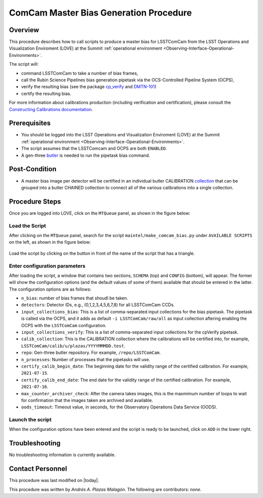 .. |author| replace:: *Andrés A. Plazas Malagón*
.. If there are no contributors, write "none" between the asterisks. Do not remove the substitution.
.. |contributors| replace:: *none*

.. _ComCam-Master-Bias-Procedure:

###########################
ComCam Master Bias Generation Procedure
###########################

.. _ComCam-Master-Bias-Procedure-Overview:

Overview
========

This procedure describes how to call scripts to produce a master bias for LSSTComCam from the LSST Operations and Visualization Enviroment (LOVE) at the Summit :ref:`operational environment <Observing-Interface-Operational-Environments>`. 

The script will: 

- command LSSTComCam to take a number of bias frames,
- call the Rubin Science Pipelines bias generation pipetask via the OCS-Controlled Pipeline System (OCPS),
- verify the resulting bias (see the package `cp_verify`_ and `DMTN-101`_)
- certify the resulting bias. 
  
For more information about calibrations production (including verification and certification), please consult the `Constructing Calibrations documentation`_.

.. _cp_verify: https://github.com/lsst/cp_verify
.. _DMTN-101: https://dmtn-101.lsst.io/
.. _Constructing Calibrations documentation: https://lsst.ncsa.illinois.edu/~czw/pipelines_lsst_io/_build/html/modules/lsst.cp.pipe/constructing-calibrations.html 

.. _ComCam-Master-Bias-Procedure-Prerequisites:

Prerequisites
=============

- You should be logged into the LSST Operations and Visualization Enviroment (LOVE) at the Summit :ref:`operational environment <Observing-Interface-Operational-Environments>`.
- The script assumes  that the LSSTComcam and OCPS are both ``ENABLED``.
- A gen-three `butler`_ is needed to run the pipetask bias command.

.. _butler: https://pipelines.lsst.io/v/daily/modules/lsst.daf.butler/index.html

.. _ComCam-Master-Bias-Procedure-Post-Conditions:

Post-Condition
==============

- A master bias image per detector will be certified in an individual butler CALIBRATION `collection`_ that can be grouped into a butler CHAINED collection to connect all of the various calibrations into a single collection.

.. _collection: https://pipelines.lsst.io/v/daily/modules/lsst.daf.butler/organizing.html

.. _ComCam-Master-Bias-Procedure-Steps:

Procedure Steps
===============

Once you are logged into LOVE, click on the ``MTQueue`` panel, as shown in the figure below: 

.. figure:: ./_static/love-mtqueue-panel.png
    :name: MTQueue-love

     Screenshot of LOVE interface with the "MTQueue" pannel.


Load the Script
---------------

After clicking on the ``MTQueue`` panel, search for the script ``maintel/make_comcam_bias.py`` under ``AVAILABLE SCRIPTS`` on the left, as shown in the figure below:

.. figure:: ./_static/love-available-scripts.png
    :name: available-scripts-love

      Screenshot of LOVE interface with the "AVAILABEL SCRIPTS" list.
      
Load the script by clicking on the button in front of the name of the script that has a triangle.

Enter configuration parameters
------------------------------

After loading the script, a window that contains two sections, ``SCHEMA`` (top) and ``CONFIG`` (bottom), will appear. The former will show the configuration options (and the default values of some of them) available that should be entered in the latter. The configuration options are as follows:

- ``n_bias``: number of bias frames that shoudl be taken.
- ``detectors``: Detector IDs, e.g., (0,1,2,3,4,5,6,7,8) for all LSSTComCam CCDs.
- ``input_collections_bias``: This is a list of comma-separated input collections for the bias pipetask. The pipetask is called via the OCPS, and it adds as default ``-i LSSTComCam/raw/all`` as input collection aftering enabling the OCPS with the ``LSSTComCam`` configuration.
- ``input_collections_verify``: This is a list of comma-separated input collections for the cpVerify pipetask.
- ``calib_collection``: This is the CALIBRATION collection where the calibrations will be certified into, for example, ``LSSTComCam/calib/u/plazas/YYYYMMMDD.test``.
- ``repo``: Gen-three butler repository. For example, ``/repo/LSSTComCam``.
- ``n_processes``: Number of processes that the pipetasks will use.
- ``certify_calib_begin_date``: The beginning date for the validity range of the certified calibration. For example, ``2021-07-15``.
- ``certify_calib_end_date``: The end date for the validity range of the certified calibration. For example, ``2021-07-16``.
- ``max_counter_archiver_check``: After the camera takes images, this is the maxmimum number of loops to wait for confirmation that the images taken are archived and available.
- ``oods_timeout``: Timeout value, in seconds, for the Observatory Operations Data Service (OODS).

Launch the script
-----------------
When the configuration options have been entered and the script is ready to be launched, click on ``ADD`` in the lower right.

Troubleshooting
===============

No troubleshooting information is currently available.

.. _ComCam-Master-Bias-Procedure-Conditions-Contact-Personnel:

Contact Personnel
=================

This procedure was last modified on |today|.

This procedure was written by |author|.
The following are contributors: |contributors|.

